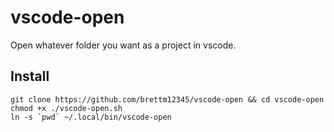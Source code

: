 * vscode-open

Open whatever folder you want as a project in vscode.

** Install
#+BEGIN_SRC shell
git clone https://github.com/brettm12345/vscode-open && cd vscode-open
chmod +x ./vscode-open.sh
ln -s `pwd` ~/.local/bin/vscode-open
#+END_SRC
